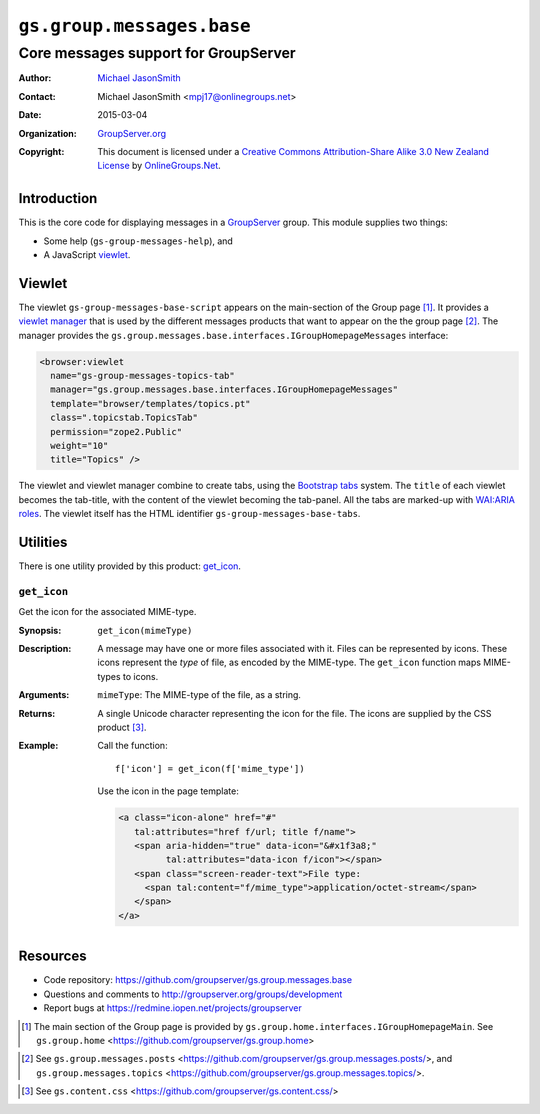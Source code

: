 ==========================
``gs.group.messages.base``
==========================
~~~~~~~~~~~~~~~~~~~~~~~~~~~~~~~~~~~~~
Core messages support for GroupServer
~~~~~~~~~~~~~~~~~~~~~~~~~~~~~~~~~~~~~

:Author: `Michael JasonSmith`_
:Contact: Michael JasonSmith <mpj17@onlinegroups.net>
:Date: 2015-03-04
:Organization: `GroupServer.org`_
:Copyright: This document is licensed under a
  `Creative Commons Attribution-Share Alike 3.0 New Zealand License`_
  by `OnlineGroups.Net`_.

Introduction
============

This is the core code for displaying messages in a `GroupServer`_
group. This module supplies two things:

* Some help (``gs-group-messages-help``), and
* A JavaScript viewlet_.

Viewlet
=======

The viewlet ``gs-group-messages-base-script`` appears on the main-section
of the Group page [#groupPage]_. It provides a `viewlet manager`_ that is
used by the different messages products that want to appear on the the
group page [#others]_. The manager provides the
``gs.group.messages.base.interfaces.IGroupHomepageMessages`` interface:

.. code-block:: xml

  <browser:viewlet 
    name="gs-group-messages-topics-tab"
    manager="gs.group.messages.base.interfaces.IGroupHomepageMessages"
    template="browser/templates/topics.pt"
    class=".topicstab.TopicsTab"
    permission="zope2.Public"
    weight="10"
    title="Topics" />

The viewlet and viewlet manager combine to create tabs, using the
`Bootstrap tabs`_ system. The ``title`` of each viewlet becomes the
tab-title, with the content of the viewlet becoming the tab-panel. All the
tabs are marked-up with `WAI:ARIA roles`_. The viewlet itself has the HTML
identifier ``gs-group-messages-base-tabs``.

Utilities
=========

There is one utility provided by this product: `get_icon`_.

``get_icon``
------------

Get the icon for the associated MIME-type.

:Synopsis: ``get_icon(mimeType)``

:Description: A message may have one or more files associated with
              it. Files can be represented by icons. These icons represent
              the *type* of file, as encoded by the MIME-type. The
              ``get_icon`` function maps MIME-types to icons.

:Arguments: ``mimeType``: The MIME-type of the file, as a string.

:Returns: A single Unicode character representing the icon for the
          file. The icons are supplied by the CSS product [#css]_.

:Example: Call the function::
            
            f['icon'] = get_icon(f['mime_type'])

          Use the icon in the page template:

          .. code-block:: xml

            <a class="icon-alone" href="#"
               tal:attributes="href f/url; title f/name">
               <span aria-hidden="true" data-icon="&#x1f3a8;"
                     tal:attributes="data-icon f/icon"></span>
               <span class="screen-reader-text">File type:
                 <span tal:content="f/mime_type">application/octet-stream</span>
               </span>
            </a>

Resources
=========

- Code repository: https://github.com/groupserver/gs.group.messages.base
- Questions and comments to http://groupserver.org/groups/development
- Report bugs at https://redmine.iopen.net/projects/groupserver

.. _GroupServer: http://groupserver.org/
.. _GroupServer.org: http://groupserver.org/
.. _OnlineGroups.Net: https://onlinegroups.net
.. _Michael JasonSmith: http://groupserver.org/p/mpj17
.. _Creative Commons Attribution-Share Alike 3.0 New Zealand License:
   http://creativecommons.org/licenses/by-sa/3.0/nz/

.. [#groupPage] The main section of the Group page is provided by
                ``gs.group.home.interfaces.IGroupHomepageMain``. See
                ``gs.group.home``
                <https://github.com/groupserver/gs.group.home>
.. _viewlet manager: http://docs.zope.org/zope.viewlet/index.html
.. [#others] See ``gs.group.messages.posts``
             <https://github.com/groupserver/gs.group.messages.posts/>,
             and ``gs.group.messages.topics``
             <https://github.com/groupserver/gs.group.messages.topics/>.
.. _Bootstrap tabs: http://twitter.github.com/bootstrap/javascript.html#tabs
.. _WAI:ARIA roles: http://www.w3.org/TR/wai-aria/roles
.. [#css] See ``gs.content.css``
             <https://github.com/groupserver/gs.content.css/>

